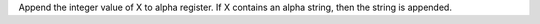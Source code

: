 .. index:: ARCLINT

.. object:: ARCLINT

Append the integer value of X to alpha register. If X contains an
alpha string, then the string is appended.
